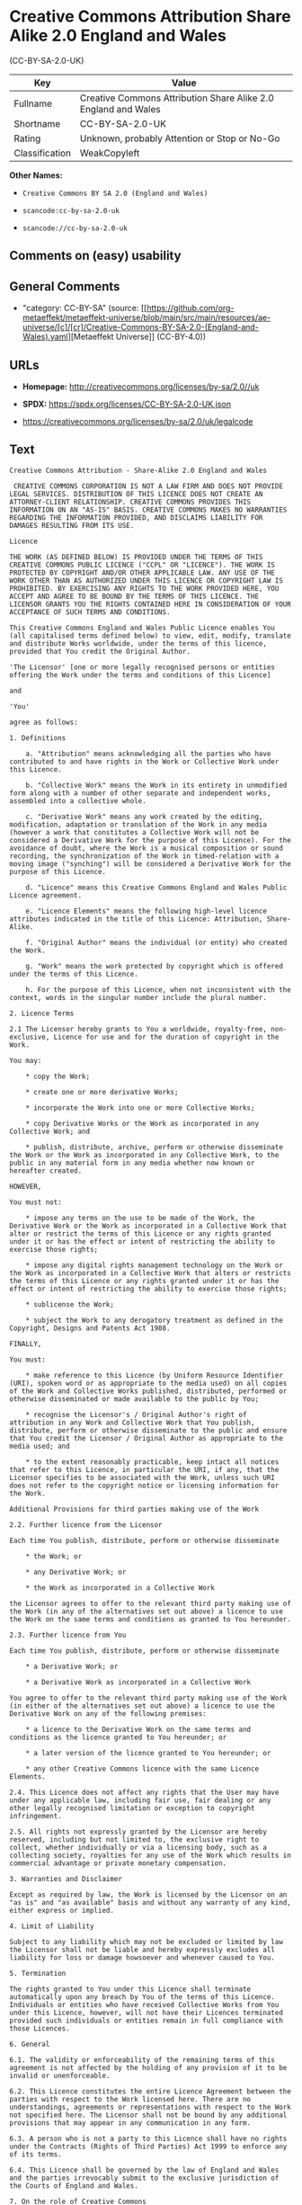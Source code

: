 * Creative Commons Attribution Share Alike 2.0 England and Wales
(CC-BY-SA-2.0-UK)
| Key            | Value                                                          |
|----------------+----------------------------------------------------------------|
| Fullname       | Creative Commons Attribution Share Alike 2.0 England and Wales |
| Shortname      | CC-BY-SA-2.0-UK                                                |
| Rating         | Unknown, probably Attention or Stop or No-Go                   |
| Classification | WeakCopyleft                                                   |

*Other Names:*

- =Creative Commons BY SA 2.0 (England and Wales)=

- =scancode:cc-by-sa-2.0-uk=

- =scancode://cc-by-sa-2.0-uk=

** Comments on (easy) usability

** General Comments

- "category: CC-BY-SA" (source:
  [[https://github.com/org-metaeffekt/metaeffekt-universe/blob/main/src/main/resources/ae-universe/[c]/[cr]/Creative-Commons-BY-SA-2.0-(England-and-Wales).yaml][Metaeffekt
  Universe]] (CC-BY-4.0))

** URLs

- *Homepage:* http://creativecommons.org/licenses/by-sa/2.0//uk

- *SPDX:* https://spdx.org/licenses/CC-BY-SA-2.0-UK.json

- https://creativecommons.org/licenses/by-sa/2.0/uk/legalcode

** Text
#+begin_example
  Creative Commons Attribution - Share-Alike 2.0 England and Wales

   CREATIVE COMMONS CORPORATION IS NOT A LAW FIRM AND DOES NOT PROVIDE LEGAL SERVICES. DISTRIBUTION OF THIS LICENCE DOES NOT CREATE AN ATTORNEY-CLIENT RELATIONSHIP. CREATIVE COMMONS PROVIDES THIS INFORMATION ON AN "AS-IS" BASIS. CREATIVE COMMONS MAKES NO WARRANTIES REGARDING THE INFORMATION PROVIDED, AND DISCLAIMS LIABILITY FOR DAMAGES RESULTING FROM ITS USE.

  Licence

  THE WORK (AS DEFINED BELOW) IS PROVIDED UNDER THE TERMS OF THIS CREATIVE COMMONS PUBLIC LICENCE ("CCPL" OR "LICENCE"). THE WORK IS PROTECTED BY COPYRIGHT AND/OR OTHER APPLICABLE LAW. ANY USE OF THE WORK OTHER THAN AS AUTHORIZED UNDER THIS LICENCE OR COPYRIGHT LAW IS PROHIBITED. BY EXERCISING ANY RIGHTS TO THE WORK PROVIDED HERE, YOU ACCEPT AND AGREE TO BE BOUND BY THE TERMS OF THIS LICENCE. THE LICENSOR GRANTS YOU THE RIGHTS CONTAINED HERE IN CONSIDERATION OF YOUR ACCEPTANCE OF SUCH TERMS AND CONDITIONS.

  This Creative Commons England and Wales Public Licence enables You (all capitalised terms defined below) to view, edit, modify, translate and distribute Works worldwide, under the terms of this licence, provided that You credit the Original Author.

  'The Licensor' [one or more legally recognised persons or entities offering the Work under the terms and conditions of this Licence]

  and

  'You'

  agree as follows:

  1. Definitions

      a. "Attribution" means acknowledging all the parties who have contributed to and have rights in the Work or Collective Work under this Licence.

      b. "Collective Work" means the Work in its entirety in unmodified form along with a number of other separate and independent works, assembled into a collective whole.

      c. "Derivative Work" means any work created by the editing, modification, adaptation or translation of the Work in any media (however a work that constitutes a Collective Work will not be considered a Derivative Work for the purpose of this Licence). For the avoidance of doubt, where the Work is a musical composition or sound recording, the synchronization of the Work in timed-relation with a moving image ("synching") will be considered a Derivative Work for the purpose of this Licence.

      d. "Licence" means this Creative Commons England and Wales Public Licence agreement.

      e. "Licence Elements" means the following high-level licence attributes indicated in the title of this Licence: Attribution, Share-Alike.

      f. "Original Author" means the individual (or entity) who created the Work.

      g. "Work" means the work protected by copyright which is offered under the terms of this Licence.

      h. For the purpose of this Licence, when not inconsistent with the context, words in the singular number include the plural number.

  2. Licence Terms

  2.1 The Licensor hereby grants to You a worldwide, royalty-free, non-exclusive, Licence for use and for the duration of copyright in the Work.

  You may:

      * copy the Work;

      * create one or more derivative Works;

      * incorporate the Work into one or more Collective Works;

      * copy Derivative Works or the Work as incorporated in any Collective Work; and

      * publish, distribute, archive, perform or otherwise disseminate the Work or the Work as incorporated in any Collective Work, to the public in any material form in any media whether now known or hereafter created.

  HOWEVER,

  You must not:

      * impose any terms on the use to be made of the Work, the Derivative Work or the Work as incorporated in a Collective Work that alter or restrict the terms of this Licence or any rights granted under it or has the effect or intent of restricting the ability to exercise those rights;

      * impose any digital rights management technology on the Work or the Work as incorporated in a Collective Work that alters or restricts the terms of this Licence or any rights granted under it or has the effect or intent of restricting the ability to exercise those rights;

      * sublicense the Work;

      * subject the Work to any derogatory treatment as defined in the Copyright, Designs and Patents Act 1988.

  FINALLY,

  You must:

      * make reference to this Licence (by Uniform Resource Identifier (URI), spoken word or as appropriate to the media used) on all copies of the Work and Collective Works published, distributed, performed or otherwise disseminated or made available to the public by You;

      * recognise the Licensor's / Original Author's right of attribution in any Work and Collective Work that You publish, distribute, perform or otherwise disseminate to the public and ensure that You credit the Licensor / Original Author as appropriate to the media used; and

      * to the extent reasonably practicable, keep intact all notices that refer to this Licence, in particular the URI, if any, that the Licensor specifies to be associated with the Work, unless such URI does not refer to the copyright notice or licensing information for the Work.

  Additional Provisions for third parties making use of the Work

  2.2. Further licence from the Licensor

  Each time You publish, distribute, perform or otherwise disseminate

      * the Work; or

      * any Derivative Work; or

      * the Work as incorporated in a Collective Work

  the Licensor agrees to offer to the relevant third party making use of the Work (in any of the alternatives set out above) a licence to use the Work on the same terms and conditions as granted to You hereunder.

  2.3. Further licence from You

  Each time You publish, distribute, perform or otherwise disseminate

      * a Derivative Work; or

      * a Derivative Work as incorporated in a Collective Work

  You agree to offer to the relevant third party making use of the Work (in either of the alternatives set out above) a licence to use the Derivative Work on any of the following premises:

      * a licence to the Derivative Work on the same terms and conditions as the licence granted to You hereunder; or

      * a later version of the licence granted to You hereunder; or

      * any other Creative Commons licence with the same Licence Elements.

  2.4. This Licence does not affect any rights that the User may have under any applicable law, including fair use, fair dealing or any other legally recognised limitation or exception to copyright infringement.

  2.5. All rights not expressly granted by the Licensor are hereby reserved, including but not limited to, the exclusive right to collect, whether individually or via a licensing body, such as a collecting society, royalties for any use of the Work which results in commercial advantage or private monetary compensation.

  3. Warranties and Disclaimer

  Except as required by law, the Work is licensed by the Licensor on an "as is" and "as available" basis and without any warranty of any kind, either express or implied.

  4. Limit of Liability

  Subject to any liability which may not be excluded or limited by law the Licensor shall not be liable and hereby expressly excludes all liability for loss or damage howsoever and whenever caused to You.

  5. Termination

  The rights granted to You under this Licence shall terminate automatically upon any breach by You of the terms of this Licence. Individuals or entities who have received Collective Works from You under this Licence, however, will not have their Licences terminated provided such individuals or entities remain in full compliance with those Licences.

  6. General

  6.1. The validity or enforceability of the remaining terms of this agreement is not affected by the holding of any provision of it to be invalid or unenforceable.

  6.2. This Licence constitutes the entire Licence Agreement between the parties with respect to the Work licensed here. There are no understandings, agreements or representations with respect to the Work not specified here. The Licensor shall not be bound by any additional provisions that may appear in any communication in any form.

  6.3. A person who is not a party to this Licence shall have no rights under the Contracts (Rights of Third Parties) Act 1999 to enforce any of its terms.

  6.4. This Licence shall be governed by the law of England and Wales and the parties irrevocably submit to the exclusive jurisdiction of the Courts of England and Wales.

  7. On the role of Creative Commons

  7.1. Neither the Licensor nor the User may use the Creative Commons logo except to indicate that the Work is licensed under a Creative Commons Licence. Any permitted use has to be in compliance with the Creative Commons trade mark usage guidelines at the time of use of the Creative Commons trade mark. These guidelines may be found on the Creative Commons website or be otherwise available upon request from time to time.

  7.2. Creative Commons Corporation does not profit financially from its role in providing this Licence and will not investigate the claims of any Licensor or user of the Licence.

  7.3. One of the conditions that Creative Commons Corporation requires of the Licensor and You is an acknowledgement of its limited role and agreement by all who use the Licence that the Corporation is not responsible to anyone for the statements and actions of You or the Licensor or anyone else attempting to use or using this Licence.

  7.4. Creative Commons Corporation is not a party to this Licence, and makes no warranty whatsoever in connection to the Work or in connection to the Licence, and in all events is not liable for any loss or damage resulting from the Licensor's or Your reliance on this Licence or on its enforceability.

  7.5. USE OF THIS LICENCE MEANS THAT YOU AND THE LICENSOR EACH ACCEPTS THESE CONDITIONS IN SECTION 7.1, 7.2, 7.3, 7.4 AND EACH ACKNOWLEDGES CREATIVE COMMONS CORPORATION'S VERY LIMITED ROLE AS A FACILITATOR OF THE LICENCE FROM THE LICENSOR TO YOU.

  Creative Commons is not a party to this Licence, and makes no warranty whatsoever in connection with the Work. Creative Commons will not be liable to You or any party on any legal theory for any damages whatsoever, including without limitation any general, special, incidental or consequential damages arising in connection to this licence. Notwithstanding the foregoing two (2) sentences, if Creative Commons has expressly identified itself as the Licensor hereunder, it shall have all rights and obligations of Licensor.

  Except for the limited purpose of indicating to the public that the Work is licensed under the CCPL, neither party will use the trademark "Creative Commons" or any related trademark or logo of Creative Commons without the prior written consent of Creative Commons. Any permitted use will be in compliance with Creative Commons' then-current trademark usage guidelines, as may be published on its website or otherwise made available upon request from time to time.

  Creative Commons may be contacted at https://creativecommons.org/.
#+end_example

--------------

** Raw Data
*** Facts

- LicenseName

- [[https://github.com/org-metaeffekt/metaeffekt-universe/blob/main/src/main/resources/ae-universe/[c]/[cr]/Creative-Commons-BY-SA-2.0-(England-and-Wales).yaml][Metaeffekt
  Universe]] (CC-BY-4.0)

- [[https://spdx.org/licenses/CC-BY-SA-2.0-UK.html][SPDX]] (all data [in
  this repository] is generated)

- [[https://github.com/nexB/scancode-toolkit/blob/develop/src/licensedcode/data/licenses/cc-by-sa-2.0-uk.yml][Scancode]]
  (CC0-1.0)

*** Raw JSON
#+begin_example
  {
      "__impliedNames": [
          "CC-BY-SA-2.0-UK",
          "Creative Commons BY SA 2.0 (England and Wales)",
          "scancode:cc-by-sa-2.0-uk",
          "Creative Commons Attribution Share Alike 2.0 England and Wales",
          "scancode://cc-by-sa-2.0-uk"
      ],
      "__impliedId": "CC-BY-SA-2.0-UK",
      "__impliedComments": [
          [
              "Metaeffekt Universe",
              [
                  "category: CC-BY-SA"
              ]
          ]
      ],
      "facts": {
          "LicenseName": {
              "implications": {
                  "__impliedNames": [
                      "CC-BY-SA-2.0-UK"
                  ],
                  "__impliedId": "CC-BY-SA-2.0-UK"
              },
              "shortname": "CC-BY-SA-2.0-UK",
              "otherNames": []
          },
          "SPDX": {
              "isSPDXLicenseDeprecated": false,
              "spdxFullName": "Creative Commons Attribution Share Alike 2.0 England and Wales",
              "spdxDetailsURL": "https://spdx.org/licenses/CC-BY-SA-2.0-UK.json",
              "_sourceURL": "https://spdx.org/licenses/CC-BY-SA-2.0-UK.html",
              "spdxLicIsOSIApproved": false,
              "spdxSeeAlso": [
                  "https://creativecommons.org/licenses/by-sa/2.0/uk/legalcode"
              ],
              "_implications": {
                  "__impliedNames": [
                      "CC-BY-SA-2.0-UK",
                      "Creative Commons Attribution Share Alike 2.0 England and Wales"
                  ],
                  "__impliedId": "CC-BY-SA-2.0-UK",
                  "__isOsiApproved": false,
                  "__impliedURLs": [
                      [
                          "SPDX",
                          "https://spdx.org/licenses/CC-BY-SA-2.0-UK.json"
                      ],
                      [
                          null,
                          "https://creativecommons.org/licenses/by-sa/2.0/uk/legalcode"
                      ]
                  ]
              },
              "spdxLicenseId": "CC-BY-SA-2.0-UK"
          },
          "Scancode": {
              "otherUrls": [
                  "https://creativecommons.org/licenses/by-sa/2.0/uk/legalcode"
              ],
              "homepageUrl": "http://creativecommons.org/licenses/by-sa/2.0//uk",
              "shortName": "CC-BY-SA-2.0-UK",
              "textUrls": null,
              "text": "Creative Commons Attribution - Share-Alike 2.0 England and Wales\n\n CREATIVE COMMONS CORPORATION IS NOT A LAW FIRM AND DOES NOT PROVIDE LEGAL SERVICES. DISTRIBUTION OF THIS LICENCE DOES NOT CREATE AN ATTORNEY-CLIENT RELATIONSHIP. CREATIVE COMMONS PROVIDES THIS INFORMATION ON AN \"AS-IS\" BASIS. CREATIVE COMMONS MAKES NO WARRANTIES REGARDING THE INFORMATION PROVIDED, AND DISCLAIMS LIABILITY FOR DAMAGES RESULTING FROM ITS USE.\n\nLicence\n\nTHE WORK (AS DEFINED BELOW) IS PROVIDED UNDER THE TERMS OF THIS CREATIVE COMMONS PUBLIC LICENCE (\"CCPL\" OR \"LICENCE\"). THE WORK IS PROTECTED BY COPYRIGHT AND/OR OTHER APPLICABLE LAW. ANY USE OF THE WORK OTHER THAN AS AUTHORIZED UNDER THIS LICENCE OR COPYRIGHT LAW IS PROHIBITED. BY EXERCISING ANY RIGHTS TO THE WORK PROVIDED HERE, YOU ACCEPT AND AGREE TO BE BOUND BY THE TERMS OF THIS LICENCE. THE LICENSOR GRANTS YOU THE RIGHTS CONTAINED HERE IN CONSIDERATION OF YOUR ACCEPTANCE OF SUCH TERMS AND CONDITIONS.\n\nThis Creative Commons England and Wales Public Licence enables You (all capitalised terms defined below) to view, edit, modify, translate and distribute Works worldwide, under the terms of this licence, provided that You credit the Original Author.\n\n'The Licensor' [one or more legally recognised persons or entities offering the Work under the terms and conditions of this Licence]\n\nand\n\n'You'\n\nagree as follows:\n\n1. Definitions\n\n    a. \"Attribution\" means acknowledging all the parties who have contributed to and have rights in the Work or Collective Work under this Licence.\n\n    b. \"Collective Work\" means the Work in its entirety in unmodified form along with a number of other separate and independent works, assembled into a collective whole.\n\n    c. \"Derivative Work\" means any work created by the editing, modification, adaptation or translation of the Work in any media (however a work that constitutes a Collective Work will not be considered a Derivative Work for the purpose of this Licence). For the avoidance of doubt, where the Work is a musical composition or sound recording, the synchronization of the Work in timed-relation with a moving image (\"synching\") will be considered a Derivative Work for the purpose of this Licence.\n\n    d. \"Licence\" means this Creative Commons England and Wales Public Licence agreement.\n\n    e. \"Licence Elements\" means the following high-level licence attributes indicated in the title of this Licence: Attribution, Share-Alike.\n\n    f. \"Original Author\" means the individual (or entity) who created the Work.\n\n    g. \"Work\" means the work protected by copyright which is offered under the terms of this Licence.\n\n    h. For the purpose of this Licence, when not inconsistent with the context, words in the singular number include the plural number.\n\n2. Licence Terms\n\n2.1 The Licensor hereby grants to You a worldwide, royalty-free, non-exclusive, Licence for use and for the duration of copyright in the Work.\n\nYou may:\n\n    * copy the Work;\n\n    * create one or more derivative Works;\n\n    * incorporate the Work into one or more Collective Works;\n\n    * copy Derivative Works or the Work as incorporated in any Collective Work; and\n\n    * publish, distribute, archive, perform or otherwise disseminate the Work or the Work as incorporated in any Collective Work, to the public in any material form in any media whether now known or hereafter created.\n\nHOWEVER,\n\nYou must not:\n\n    * impose any terms on the use to be made of the Work, the Derivative Work or the Work as incorporated in a Collective Work that alter or restrict the terms of this Licence or any rights granted under it or has the effect or intent of restricting the ability to exercise those rights;\n\n    * impose any digital rights management technology on the Work or the Work as incorporated in a Collective Work that alters or restricts the terms of this Licence or any rights granted under it or has the effect or intent of restricting the ability to exercise those rights;\n\n    * sublicense the Work;\n\n    * subject the Work to any derogatory treatment as defined in the Copyright, Designs and Patents Act 1988.\n\nFINALLY,\n\nYou must:\n\n    * make reference to this Licence (by Uniform Resource Identifier (URI), spoken word or as appropriate to the media used) on all copies of the Work and Collective Works published, distributed, performed or otherwise disseminated or made available to the public by You;\n\n    * recognise the Licensor's / Original Author's right of attribution in any Work and Collective Work that You publish, distribute, perform or otherwise disseminate to the public and ensure that You credit the Licensor / Original Author as appropriate to the media used; and\n\n    * to the extent reasonably practicable, keep intact all notices that refer to this Licence, in particular the URI, if any, that the Licensor specifies to be associated with the Work, unless such URI does not refer to the copyright notice or licensing information for the Work.\n\nAdditional Provisions for third parties making use of the Work\n\n2.2. Further licence from the Licensor\n\nEach time You publish, distribute, perform or otherwise disseminate\n\n    * the Work; or\n\n    * any Derivative Work; or\n\n    * the Work as incorporated in a Collective Work\n\nthe Licensor agrees to offer to the relevant third party making use of the Work (in any of the alternatives set out above) a licence to use the Work on the same terms and conditions as granted to You hereunder.\n\n2.3. Further licence from You\n\nEach time You publish, distribute, perform or otherwise disseminate\n\n    * a Derivative Work; or\n\n    * a Derivative Work as incorporated in a Collective Work\n\nYou agree to offer to the relevant third party making use of the Work (in either of the alternatives set out above) a licence to use the Derivative Work on any of the following premises:\n\n    * a licence to the Derivative Work on the same terms and conditions as the licence granted to You hereunder; or\n\n    * a later version of the licence granted to You hereunder; or\n\n    * any other Creative Commons licence with the same Licence Elements.\n\n2.4. This Licence does not affect any rights that the User may have under any applicable law, including fair use, fair dealing or any other legally recognised limitation or exception to copyright infringement.\n\n2.5. All rights not expressly granted by the Licensor are hereby reserved, including but not limited to, the exclusive right to collect, whether individually or via a licensing body, such as a collecting society, royalties for any use of the Work which results in commercial advantage or private monetary compensation.\n\n3. Warranties and Disclaimer\n\nExcept as required by law, the Work is licensed by the Licensor on an \"as is\" and \"as available\" basis and without any warranty of any kind, either express or implied.\n\n4. Limit of Liability\n\nSubject to any liability which may not be excluded or limited by law the Licensor shall not be liable and hereby expressly excludes all liability for loss or damage howsoever and whenever caused to You.\n\n5. Termination\n\nThe rights granted to You under this Licence shall terminate automatically upon any breach by You of the terms of this Licence. Individuals or entities who have received Collective Works from You under this Licence, however, will not have their Licences terminated provided such individuals or entities remain in full compliance with those Licences.\n\n6. General\n\n6.1. The validity or enforceability of the remaining terms of this agreement is not affected by the holding of any provision of it to be invalid or unenforceable.\n\n6.2. This Licence constitutes the entire Licence Agreement between the parties with respect to the Work licensed here. There are no understandings, agreements or representations with respect to the Work not specified here. The Licensor shall not be bound by any additional provisions that may appear in any communication in any form.\n\n6.3. A person who is not a party to this Licence shall have no rights under the Contracts (Rights of Third Parties) Act 1999 to enforce any of its terms.\n\n6.4. This Licence shall be governed by the law of England and Wales and the parties irrevocably submit to the exclusive jurisdiction of the Courts of England and Wales.\n\n7. On the role of Creative Commons\n\n7.1. Neither the Licensor nor the User may use the Creative Commons logo except to indicate that the Work is licensed under a Creative Commons Licence. Any permitted use has to be in compliance with the Creative Commons trade mark usage guidelines at the time of use of the Creative Commons trade mark. These guidelines may be found on the Creative Commons website or be otherwise available upon request from time to time.\n\n7.2. Creative Commons Corporation does not profit financially from its role in providing this Licence and will not investigate the claims of any Licensor or user of the Licence.\n\n7.3. One of the conditions that Creative Commons Corporation requires of the Licensor and You is an acknowledgement of its limited role and agreement by all who use the Licence that the Corporation is not responsible to anyone for the statements and actions of You or the Licensor or anyone else attempting to use or using this Licence.\n\n7.4. Creative Commons Corporation is not a party to this Licence, and makes no warranty whatsoever in connection to the Work or in connection to the Licence, and in all events is not liable for any loss or damage resulting from the Licensor's or Your reliance on this Licence or on its enforceability.\n\n7.5. USE OF THIS LICENCE MEANS THAT YOU AND THE LICENSOR EACH ACCEPTS THESE CONDITIONS IN SECTION 7.1, 7.2, 7.3, 7.4 AND EACH ACKNOWLEDGES CREATIVE COMMONS CORPORATION'S VERY LIMITED ROLE AS A FACILITATOR OF THE LICENCE FROM THE LICENSOR TO YOU.\n\nCreative Commons is not a party to this Licence, and makes no warranty whatsoever in connection with the Work. Creative Commons will not be liable to You or any party on any legal theory for any damages whatsoever, including without limitation any general, special, incidental or consequential damages arising in connection to this licence. Notwithstanding the foregoing two (2) sentences, if Creative Commons has expressly identified itself as the Licensor hereunder, it shall have all rights and obligations of Licensor.\n\nExcept for the limited purpose of indicating to the public that the Work is licensed under the CCPL, neither party will use the trademark \"Creative Commons\" or any related trademark or logo of Creative Commons without the prior written consent of Creative Commons. Any permitted use will be in compliance with Creative Commons' then-current trademark usage guidelines, as may be published on its website or otherwise made available upon request from time to time.\n\nCreative Commons may be contacted at https://creativecommons.org/.",
              "category": "Copyleft Limited",
              "osiUrl": null,
              "owner": "Creative Commons",
              "_sourceURL": "https://github.com/nexB/scancode-toolkit/blob/develop/src/licensedcode/data/licenses/cc-by-sa-2.0-uk.yml",
              "key": "cc-by-sa-2.0-uk",
              "name": "Creative Commons Attribution Share Alike 2.0 England and Wales",
              "spdxId": "CC-BY-SA-2.0-UK",
              "notes": null,
              "_implications": {
                  "__impliedNames": [
                      "scancode://cc-by-sa-2.0-uk",
                      "CC-BY-SA-2.0-UK",
                      "CC-BY-SA-2.0-UK"
                  ],
                  "__impliedId": "CC-BY-SA-2.0-UK",
                  "__impliedCopyleft": [
                      [
                          "Scancode",
                          "WeakCopyleft"
                      ]
                  ],
                  "__calculatedCopyleft": "WeakCopyleft",
                  "__impliedText": "Creative Commons Attribution - Share-Alike 2.0 England and Wales\n\n CREATIVE COMMONS CORPORATION IS NOT A LAW FIRM AND DOES NOT PROVIDE LEGAL SERVICES. DISTRIBUTION OF THIS LICENCE DOES NOT CREATE AN ATTORNEY-CLIENT RELATIONSHIP. CREATIVE COMMONS PROVIDES THIS INFORMATION ON AN \"AS-IS\" BASIS. CREATIVE COMMONS MAKES NO WARRANTIES REGARDING THE INFORMATION PROVIDED, AND DISCLAIMS LIABILITY FOR DAMAGES RESULTING FROM ITS USE.\n\nLicence\n\nTHE WORK (AS DEFINED BELOW) IS PROVIDED UNDER THE TERMS OF THIS CREATIVE COMMONS PUBLIC LICENCE (\"CCPL\" OR \"LICENCE\"). THE WORK IS PROTECTED BY COPYRIGHT AND/OR OTHER APPLICABLE LAW. ANY USE OF THE WORK OTHER THAN AS AUTHORIZED UNDER THIS LICENCE OR COPYRIGHT LAW IS PROHIBITED. BY EXERCISING ANY RIGHTS TO THE WORK PROVIDED HERE, YOU ACCEPT AND AGREE TO BE BOUND BY THE TERMS OF THIS LICENCE. THE LICENSOR GRANTS YOU THE RIGHTS CONTAINED HERE IN CONSIDERATION OF YOUR ACCEPTANCE OF SUCH TERMS AND CONDITIONS.\n\nThis Creative Commons England and Wales Public Licence enables You (all capitalised terms defined below) to view, edit, modify, translate and distribute Works worldwide, under the terms of this licence, provided that You credit the Original Author.\n\n'The Licensor' [one or more legally recognised persons or entities offering the Work under the terms and conditions of this Licence]\n\nand\n\n'You'\n\nagree as follows:\n\n1. Definitions\n\n    a. \"Attribution\" means acknowledging all the parties who have contributed to and have rights in the Work or Collective Work under this Licence.\n\n    b. \"Collective Work\" means the Work in its entirety in unmodified form along with a number of other separate and independent works, assembled into a collective whole.\n\n    c. \"Derivative Work\" means any work created by the editing, modification, adaptation or translation of the Work in any media (however a work that constitutes a Collective Work will not be considered a Derivative Work for the purpose of this Licence). For the avoidance of doubt, where the Work is a musical composition or sound recording, the synchronization of the Work in timed-relation with a moving image (\"synching\") will be considered a Derivative Work for the purpose of this Licence.\n\n    d. \"Licence\" means this Creative Commons England and Wales Public Licence agreement.\n\n    e. \"Licence Elements\" means the following high-level licence attributes indicated in the title of this Licence: Attribution, Share-Alike.\n\n    f. \"Original Author\" means the individual (or entity) who created the Work.\n\n    g. \"Work\" means the work protected by copyright which is offered under the terms of this Licence.\n\n    h. For the purpose of this Licence, when not inconsistent with the context, words in the singular number include the plural number.\n\n2. Licence Terms\n\n2.1 The Licensor hereby grants to You a worldwide, royalty-free, non-exclusive, Licence for use and for the duration of copyright in the Work.\n\nYou may:\n\n    * copy the Work;\n\n    * create one or more derivative Works;\n\n    * incorporate the Work into one or more Collective Works;\n\n    * copy Derivative Works or the Work as incorporated in any Collective Work; and\n\n    * publish, distribute, archive, perform or otherwise disseminate the Work or the Work as incorporated in any Collective Work, to the public in any material form in any media whether now known or hereafter created.\n\nHOWEVER,\n\nYou must not:\n\n    * impose any terms on the use to be made of the Work, the Derivative Work or the Work as incorporated in a Collective Work that alter or restrict the terms of this Licence or any rights granted under it or has the effect or intent of restricting the ability to exercise those rights;\n\n    * impose any digital rights management technology on the Work or the Work as incorporated in a Collective Work that alters or restricts the terms of this Licence or any rights granted under it or has the effect or intent of restricting the ability to exercise those rights;\n\n    * sublicense the Work;\n\n    * subject the Work to any derogatory treatment as defined in the Copyright, Designs and Patents Act 1988.\n\nFINALLY,\n\nYou must:\n\n    * make reference to this Licence (by Uniform Resource Identifier (URI), spoken word or as appropriate to the media used) on all copies of the Work and Collective Works published, distributed, performed or otherwise disseminated or made available to the public by You;\n\n    * recognise the Licensor's / Original Author's right of attribution in any Work and Collective Work that You publish, distribute, perform or otherwise disseminate to the public and ensure that You credit the Licensor / Original Author as appropriate to the media used; and\n\n    * to the extent reasonably practicable, keep intact all notices that refer to this Licence, in particular the URI, if any, that the Licensor specifies to be associated with the Work, unless such URI does not refer to the copyright notice or licensing information for the Work.\n\nAdditional Provisions for third parties making use of the Work\n\n2.2. Further licence from the Licensor\n\nEach time You publish, distribute, perform or otherwise disseminate\n\n    * the Work; or\n\n    * any Derivative Work; or\n\n    * the Work as incorporated in a Collective Work\n\nthe Licensor agrees to offer to the relevant third party making use of the Work (in any of the alternatives set out above) a licence to use the Work on the same terms and conditions as granted to You hereunder.\n\n2.3. Further licence from You\n\nEach time You publish, distribute, perform or otherwise disseminate\n\n    * a Derivative Work; or\n\n    * a Derivative Work as incorporated in a Collective Work\n\nYou agree to offer to the relevant third party making use of the Work (in either of the alternatives set out above) a licence to use the Derivative Work on any of the following premises:\n\n    * a licence to the Derivative Work on the same terms and conditions as the licence granted to You hereunder; or\n\n    * a later version of the licence granted to You hereunder; or\n\n    * any other Creative Commons licence with the same Licence Elements.\n\n2.4. This Licence does not affect any rights that the User may have under any applicable law, including fair use, fair dealing or any other legally recognised limitation or exception to copyright infringement.\n\n2.5. All rights not expressly granted by the Licensor are hereby reserved, including but not limited to, the exclusive right to collect, whether individually or via a licensing body, such as a collecting society, royalties for any use of the Work which results in commercial advantage or private monetary compensation.\n\n3. Warranties and Disclaimer\n\nExcept as required by law, the Work is licensed by the Licensor on an \"as is\" and \"as available\" basis and without any warranty of any kind, either express or implied.\n\n4. Limit of Liability\n\nSubject to any liability which may not be excluded or limited by law the Licensor shall not be liable and hereby expressly excludes all liability for loss or damage howsoever and whenever caused to You.\n\n5. Termination\n\nThe rights granted to You under this Licence shall terminate automatically upon any breach by You of the terms of this Licence. Individuals or entities who have received Collective Works from You under this Licence, however, will not have their Licences terminated provided such individuals or entities remain in full compliance with those Licences.\n\n6. General\n\n6.1. The validity or enforceability of the remaining terms of this agreement is not affected by the holding of any provision of it to be invalid or unenforceable.\n\n6.2. This Licence constitutes the entire Licence Agreement between the parties with respect to the Work licensed here. There are no understandings, agreements or representations with respect to the Work not specified here. The Licensor shall not be bound by any additional provisions that may appear in any communication in any form.\n\n6.3. A person who is not a party to this Licence shall have no rights under the Contracts (Rights of Third Parties) Act 1999 to enforce any of its terms.\n\n6.4. This Licence shall be governed by the law of England and Wales and the parties irrevocably submit to the exclusive jurisdiction of the Courts of England and Wales.\n\n7. On the role of Creative Commons\n\n7.1. Neither the Licensor nor the User may use the Creative Commons logo except to indicate that the Work is licensed under a Creative Commons Licence. Any permitted use has to be in compliance with the Creative Commons trade mark usage guidelines at the time of use of the Creative Commons trade mark. These guidelines may be found on the Creative Commons website or be otherwise available upon request from time to time.\n\n7.2. Creative Commons Corporation does not profit financially from its role in providing this Licence and will not investigate the claims of any Licensor or user of the Licence.\n\n7.3. One of the conditions that Creative Commons Corporation requires of the Licensor and You is an acknowledgement of its limited role and agreement by all who use the Licence that the Corporation is not responsible to anyone for the statements and actions of You or the Licensor or anyone else attempting to use or using this Licence.\n\n7.4. Creative Commons Corporation is not a party to this Licence, and makes no warranty whatsoever in connection to the Work or in connection to the Licence, and in all events is not liable for any loss or damage resulting from the Licensor's or Your reliance on this Licence or on its enforceability.\n\n7.5. USE OF THIS LICENCE MEANS THAT YOU AND THE LICENSOR EACH ACCEPTS THESE CONDITIONS IN SECTION 7.1, 7.2, 7.3, 7.4 AND EACH ACKNOWLEDGES CREATIVE COMMONS CORPORATION'S VERY LIMITED ROLE AS A FACILITATOR OF THE LICENCE FROM THE LICENSOR TO YOU.\n\nCreative Commons is not a party to this Licence, and makes no warranty whatsoever in connection with the Work. Creative Commons will not be liable to You or any party on any legal theory for any damages whatsoever, including without limitation any general, special, incidental or consequential damages arising in connection to this licence. Notwithstanding the foregoing two (2) sentences, if Creative Commons has expressly identified itself as the Licensor hereunder, it shall have all rights and obligations of Licensor.\n\nExcept for the limited purpose of indicating to the public that the Work is licensed under the CCPL, neither party will use the trademark \"Creative Commons\" or any related trademark or logo of Creative Commons without the prior written consent of Creative Commons. Any permitted use will be in compliance with Creative Commons' then-current trademark usage guidelines, as may be published on its website or otherwise made available upon request from time to time.\n\nCreative Commons may be contacted at https://creativecommons.org/.",
                  "__impliedURLs": [
                      [
                          "Homepage",
                          "http://creativecommons.org/licenses/by-sa/2.0//uk"
                      ],
                      [
                          null,
                          "https://creativecommons.org/licenses/by-sa/2.0/uk/legalcode"
                      ]
                  ]
              }
          },
          "Metaeffekt Universe": {
              "spdxIdentifier": "CC-BY-SA-2.0-UK",
              "shortName": null,
              "category": "CC-BY-SA",
              "alternativeNames": [],
              "_sourceURL": "https://github.com/org-metaeffekt/metaeffekt-universe/blob/main/src/main/resources/ae-universe/[c]/[cr]/Creative-Commons-BY-SA-2.0-(England-and-Wales).yaml",
              "otherIds": [
                  "scancode:cc-by-sa-2.0-uk"
              ],
              "canonicalName": "Creative Commons BY SA 2.0 (England and Wales)",
              "_implications": {
                  "__impliedNames": [
                      "Creative Commons BY SA 2.0 (England and Wales)",
                      "CC-BY-SA-2.0-UK",
                      "scancode:cc-by-sa-2.0-uk"
                  ],
                  "__impliedId": "CC-BY-SA-2.0-UK",
                  "__impliedAmbiguousNames": [],
                  "__impliedComments": [
                      [
                          "Metaeffekt Universe",
                          [
                              "category: CC-BY-SA"
                          ]
                      ]
                  ]
              }
          }
      },
      "__impliedCopyleft": [
          [
              "Scancode",
              "WeakCopyleft"
          ]
      ],
      "__calculatedCopyleft": "WeakCopyleft",
      "__isOsiApproved": false,
      "__impliedText": "Creative Commons Attribution - Share-Alike 2.0 England and Wales\n\n CREATIVE COMMONS CORPORATION IS NOT A LAW FIRM AND DOES NOT PROVIDE LEGAL SERVICES. DISTRIBUTION OF THIS LICENCE DOES NOT CREATE AN ATTORNEY-CLIENT RELATIONSHIP. CREATIVE COMMONS PROVIDES THIS INFORMATION ON AN \"AS-IS\" BASIS. CREATIVE COMMONS MAKES NO WARRANTIES REGARDING THE INFORMATION PROVIDED, AND DISCLAIMS LIABILITY FOR DAMAGES RESULTING FROM ITS USE.\n\nLicence\n\nTHE WORK (AS DEFINED BELOW) IS PROVIDED UNDER THE TERMS OF THIS CREATIVE COMMONS PUBLIC LICENCE (\"CCPL\" OR \"LICENCE\"). THE WORK IS PROTECTED BY COPYRIGHT AND/OR OTHER APPLICABLE LAW. ANY USE OF THE WORK OTHER THAN AS AUTHORIZED UNDER THIS LICENCE OR COPYRIGHT LAW IS PROHIBITED. BY EXERCISING ANY RIGHTS TO THE WORK PROVIDED HERE, YOU ACCEPT AND AGREE TO BE BOUND BY THE TERMS OF THIS LICENCE. THE LICENSOR GRANTS YOU THE RIGHTS CONTAINED HERE IN CONSIDERATION OF YOUR ACCEPTANCE OF SUCH TERMS AND CONDITIONS.\n\nThis Creative Commons England and Wales Public Licence enables You (all capitalised terms defined below) to view, edit, modify, translate and distribute Works worldwide, under the terms of this licence, provided that You credit the Original Author.\n\n'The Licensor' [one or more legally recognised persons or entities offering the Work under the terms and conditions of this Licence]\n\nand\n\n'You'\n\nagree as follows:\n\n1. Definitions\n\n    a. \"Attribution\" means acknowledging all the parties who have contributed to and have rights in the Work or Collective Work under this Licence.\n\n    b. \"Collective Work\" means the Work in its entirety in unmodified form along with a number of other separate and independent works, assembled into a collective whole.\n\n    c. \"Derivative Work\" means any work created by the editing, modification, adaptation or translation of the Work in any media (however a work that constitutes a Collective Work will not be considered a Derivative Work for the purpose of this Licence). For the avoidance of doubt, where the Work is a musical composition or sound recording, the synchronization of the Work in timed-relation with a moving image (\"synching\") will be considered a Derivative Work for the purpose of this Licence.\n\n    d. \"Licence\" means this Creative Commons England and Wales Public Licence agreement.\n\n    e. \"Licence Elements\" means the following high-level licence attributes indicated in the title of this Licence: Attribution, Share-Alike.\n\n    f. \"Original Author\" means the individual (or entity) who created the Work.\n\n    g. \"Work\" means the work protected by copyright which is offered under the terms of this Licence.\n\n    h. For the purpose of this Licence, when not inconsistent with the context, words in the singular number include the plural number.\n\n2. Licence Terms\n\n2.1 The Licensor hereby grants to You a worldwide, royalty-free, non-exclusive, Licence for use and for the duration of copyright in the Work.\n\nYou may:\n\n    * copy the Work;\n\n    * create one or more derivative Works;\n\n    * incorporate the Work into one or more Collective Works;\n\n    * copy Derivative Works or the Work as incorporated in any Collective Work; and\n\n    * publish, distribute, archive, perform or otherwise disseminate the Work or the Work as incorporated in any Collective Work, to the public in any material form in any media whether now known or hereafter created.\n\nHOWEVER,\n\nYou must not:\n\n    * impose any terms on the use to be made of the Work, the Derivative Work or the Work as incorporated in a Collective Work that alter or restrict the terms of this Licence or any rights granted under it or has the effect or intent of restricting the ability to exercise those rights;\n\n    * impose any digital rights management technology on the Work or the Work as incorporated in a Collective Work that alters or restricts the terms of this Licence or any rights granted under it or has the effect or intent of restricting the ability to exercise those rights;\n\n    * sublicense the Work;\n\n    * subject the Work to any derogatory treatment as defined in the Copyright, Designs and Patents Act 1988.\n\nFINALLY,\n\nYou must:\n\n    * make reference to this Licence (by Uniform Resource Identifier (URI), spoken word or as appropriate to the media used) on all copies of the Work and Collective Works published, distributed, performed or otherwise disseminated or made available to the public by You;\n\n    * recognise the Licensor's / Original Author's right of attribution in any Work and Collective Work that You publish, distribute, perform or otherwise disseminate to the public and ensure that You credit the Licensor / Original Author as appropriate to the media used; and\n\n    * to the extent reasonably practicable, keep intact all notices that refer to this Licence, in particular the URI, if any, that the Licensor specifies to be associated with the Work, unless such URI does not refer to the copyright notice or licensing information for the Work.\n\nAdditional Provisions for third parties making use of the Work\n\n2.2. Further licence from the Licensor\n\nEach time You publish, distribute, perform or otherwise disseminate\n\n    * the Work; or\n\n    * any Derivative Work; or\n\n    * the Work as incorporated in a Collective Work\n\nthe Licensor agrees to offer to the relevant third party making use of the Work (in any of the alternatives set out above) a licence to use the Work on the same terms and conditions as granted to You hereunder.\n\n2.3. Further licence from You\n\nEach time You publish, distribute, perform or otherwise disseminate\n\n    * a Derivative Work; or\n\n    * a Derivative Work as incorporated in a Collective Work\n\nYou agree to offer to the relevant third party making use of the Work (in either of the alternatives set out above) a licence to use the Derivative Work on any of the following premises:\n\n    * a licence to the Derivative Work on the same terms and conditions as the licence granted to You hereunder; or\n\n    * a later version of the licence granted to You hereunder; or\n\n    * any other Creative Commons licence with the same Licence Elements.\n\n2.4. This Licence does not affect any rights that the User may have under any applicable law, including fair use, fair dealing or any other legally recognised limitation or exception to copyright infringement.\n\n2.5. All rights not expressly granted by the Licensor are hereby reserved, including but not limited to, the exclusive right to collect, whether individually or via a licensing body, such as a collecting society, royalties for any use of the Work which results in commercial advantage or private monetary compensation.\n\n3. Warranties and Disclaimer\n\nExcept as required by law, the Work is licensed by the Licensor on an \"as is\" and \"as available\" basis and without any warranty of any kind, either express or implied.\n\n4. Limit of Liability\n\nSubject to any liability which may not be excluded or limited by law the Licensor shall not be liable and hereby expressly excludes all liability for loss or damage howsoever and whenever caused to You.\n\n5. Termination\n\nThe rights granted to You under this Licence shall terminate automatically upon any breach by You of the terms of this Licence. Individuals or entities who have received Collective Works from You under this Licence, however, will not have their Licences terminated provided such individuals or entities remain in full compliance with those Licences.\n\n6. General\n\n6.1. The validity or enforceability of the remaining terms of this agreement is not affected by the holding of any provision of it to be invalid or unenforceable.\n\n6.2. This Licence constitutes the entire Licence Agreement between the parties with respect to the Work licensed here. There are no understandings, agreements or representations with respect to the Work not specified here. The Licensor shall not be bound by any additional provisions that may appear in any communication in any form.\n\n6.3. A person who is not a party to this Licence shall have no rights under the Contracts (Rights of Third Parties) Act 1999 to enforce any of its terms.\n\n6.4. This Licence shall be governed by the law of England and Wales and the parties irrevocably submit to the exclusive jurisdiction of the Courts of England and Wales.\n\n7. On the role of Creative Commons\n\n7.1. Neither the Licensor nor the User may use the Creative Commons logo except to indicate that the Work is licensed under a Creative Commons Licence. Any permitted use has to be in compliance with the Creative Commons trade mark usage guidelines at the time of use of the Creative Commons trade mark. These guidelines may be found on the Creative Commons website or be otherwise available upon request from time to time.\n\n7.2. Creative Commons Corporation does not profit financially from its role in providing this Licence and will not investigate the claims of any Licensor or user of the Licence.\n\n7.3. One of the conditions that Creative Commons Corporation requires of the Licensor and You is an acknowledgement of its limited role and agreement by all who use the Licence that the Corporation is not responsible to anyone for the statements and actions of You or the Licensor or anyone else attempting to use or using this Licence.\n\n7.4. Creative Commons Corporation is not a party to this Licence, and makes no warranty whatsoever in connection to the Work or in connection to the Licence, and in all events is not liable for any loss or damage resulting from the Licensor's or Your reliance on this Licence or on its enforceability.\n\n7.5. USE OF THIS LICENCE MEANS THAT YOU AND THE LICENSOR EACH ACCEPTS THESE CONDITIONS IN SECTION 7.1, 7.2, 7.3, 7.4 AND EACH ACKNOWLEDGES CREATIVE COMMONS CORPORATION'S VERY LIMITED ROLE AS A FACILITATOR OF THE LICENCE FROM THE LICENSOR TO YOU.\n\nCreative Commons is not a party to this Licence, and makes no warranty whatsoever in connection with the Work. Creative Commons will not be liable to You or any party on any legal theory for any damages whatsoever, including without limitation any general, special, incidental or consequential damages arising in connection to this licence. Notwithstanding the foregoing two (2) sentences, if Creative Commons has expressly identified itself as the Licensor hereunder, it shall have all rights and obligations of Licensor.\n\nExcept for the limited purpose of indicating to the public that the Work is licensed under the CCPL, neither party will use the trademark \"Creative Commons\" or any related trademark or logo of Creative Commons without the prior written consent of Creative Commons. Any permitted use will be in compliance with Creative Commons' then-current trademark usage guidelines, as may be published on its website or otherwise made available upon request from time to time.\n\nCreative Commons may be contacted at https://creativecommons.org/.",
      "__impliedURLs": [
          [
              "SPDX",
              "https://spdx.org/licenses/CC-BY-SA-2.0-UK.json"
          ],
          [
              null,
              "https://creativecommons.org/licenses/by-sa/2.0/uk/legalcode"
          ],
          [
              "Homepage",
              "http://creativecommons.org/licenses/by-sa/2.0//uk"
          ]
      ]
  }
#+end_example

*** Dot Cluster Graph
[[../dot/CC-BY-SA-2.0-UK.svg]]
